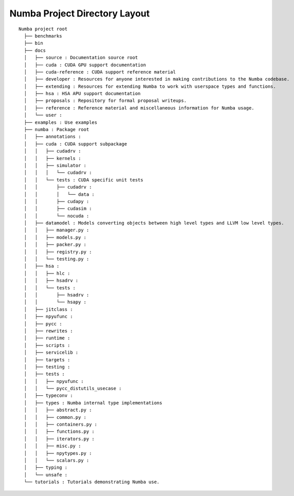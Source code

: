 
Numba Project Directory Layout
==============================

::

  Numba project root
    ├── benchmarks
    ├── bin
    ├── docs
    │   ├── source : Documentation source root
    │   ├── cuda : CUDA GPU support documentation
    │   ├── cuda-reference : CUDA support reference material
    │   ├── developer : Resources for anyone interested in making contributions to the Numba codebase.
    │   ├── extending : Resources for extending Numba to work with userspace types and functions.
    │   ├── hsa : HSA APU support documentation
    │   ├── proposals : Repository for formal proposal writeups.
    │   ├── reference : Reference material and miscellaneous information for Numba usage.
    │   └── user :
    ├── examples : Use examples
    ├── numba : Package root
    │   ├── annotations :
    │   ├── cuda : CUDA support subpackage
    │   │   ├── cudadrv :
    │   │   ├── kernels :
    │   │   ├── simulator :
    │   │   │   └── cudadrv :
    │   │   └── tests : CUDA specific unit tests
    │   │       ├── cudadrv :
    │   │       │   └── data :
    │   │       ├── cudapy :
    │   │       ├── cudasim :
    │   │       └── nocuda :
    │   ├── datamodel : Models converting objects between high level types and LLVM low level types.
    │   │   ├── manager.py :
    │   │   ├── models.py :
    │   │   ├── packer.py :
    │   │   ├── registry.py :
    │   │   └── testing.py :
    │   ├── hsa :
    │   │   ├── hlc :
    │   │   ├── hsadrv :
    │   │   └── tests :
    │   │       ├── hsadrv :
    │   │       └── hsapy :
    │   ├── jitclass :
    │   ├── npyufunc :
    │   ├── pycc :
    │   ├── rewrites :
    │   ├── runtime :
    │   ├── scripts :
    │   ├── servicelib :
    │   ├── targets :
    │   ├── testing :
    │   ├── tests :
    │   │   ├── npyufunc :
    │   │   └── pycc_distutils_usecase :
    │   ├── typeconv :
    │   ├── types : Numba internal type implementations
    │   │   ├── abstract.py :
    │   │   ├── common.py :
    │   │   ├── containers.py :
    │   │   ├── functions.py :
    │   │   ├── iterators.py :
    │   │   ├── misc.py :
    │   │   ├── npytypes.py :
    │   │   └── scalars.py :
    │   ├── typing :
    │   └── unsafe :
    └── tutorials : Tutorials demonstrating Numba use.